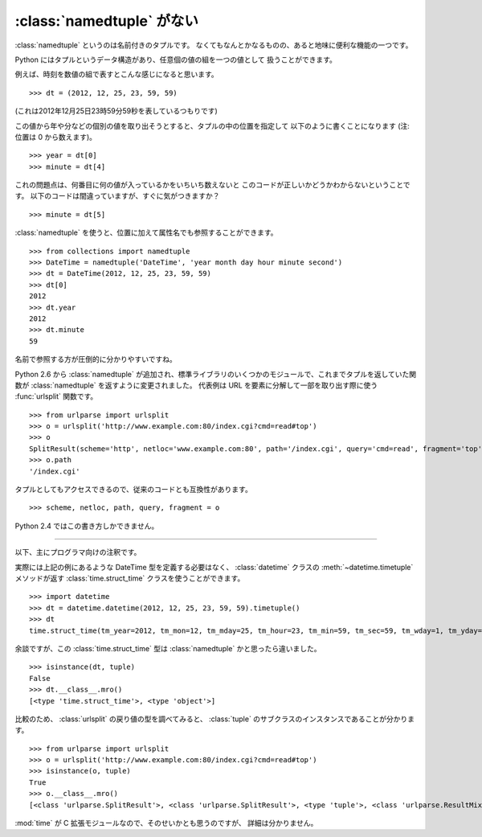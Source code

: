 .. _namedtuple:

:class:`namedtuple` がない
==============================

:class:`namedtuple` というのは名前付きのタプルです。
なくてもなんとかなるものの、あると地味に便利な機能の一つです。

Python にはタプルというデータ構造があり、任意個の値の組を一つの値として
扱うことができます。

例えば、時刻を数値の組で表すとこんな感じになると思います。

::

  >>> dt = (2012, 12, 25, 23, 59, 59)

(これは2012年12月25日23時59分59秒を表しているつもりです)

この値から年や分などの個別の値を取り出そうとすると、タプルの中の位置を指定して
以下のように書くことになります (注: 位置は 0 から数えます)。

::

  >>> year = dt[0]
  >>> minute = dt[4]

これの問題点は、何番目に何の値が入っているかをいちいち数えないと
このコードが正しいかどうかわからないということです。
以下のコードは間違っていますが、すぐに気がつきますか？

::

  >>> minute = dt[5]

:class:`namedtuple` を使うと、位置に加えて属性名でも参照することができます。

::

  >>> from collections import namedtuple
  >>> DateTime = namedtuple('DateTime', 'year month day hour minute second')
  >>> dt = DateTime(2012, 12, 25, 23, 59, 59)
  >>> dt[0]
  2012
  >>> dt.year
  2012
  >>> dt.minute
  59

名前で参照する方が圧倒的に分かりやすいですね。

Python 2.6 から :class:`namedtuple` が追加され、標準ライブラリのいくつかのモジュールで、これまでタプルを返していた関数が :class:`namedtuple` を返すように変更されました。
代表例は URL を要素に分解して一部を取り出す際に使う :func:`urlsplit` 関数です。

::

  >>> from urlparse import urlsplit
  >>> o = urlsplit('http://www.example.com:80/index.cgi?cmd=read#top')
  >>> o
  SplitResult(scheme='http', netloc='www.example.com:80', path='/index.cgi', query='cmd=read', fragment='top')
  >>> o.path
  '/index.cgi'

タプルとしてもアクセスできるので、従来のコードとも互換性があります。

::

  >>> scheme, netloc, path, query, fragment = o

Python 2.4 ではこの書き方しかできません。

----

以下、主にプログラマ向けの注釈です。

実際には上記の例にあるような DateTime 型を定義する必要はなく、
:class:`datetime` クラスの :meth:`~datetime.timetuple` メソッドが返す
:class:`time.struct_time` クラスを使うことができます。

::

  >>> import datetime
  >>> dt = datetime.datetime(2012, 12, 25, 23, 59, 59).timetuple()
  >>> dt
  time.struct_time(tm_year=2012, tm_mon=12, tm_mday=25, tm_hour=23, tm_min=59, tm_sec=59, tm_wday=1, tm_yday=360, tm_isdst=-1)

余談ですが、この :class:`time.struct_time` 型は :class:`namedtuple` かと思ったら違いました。

::

  >>> isinstance(dt, tuple)
  False
  >>> dt.__class__.mro()
  [<type 'time.struct_time'>, <type 'object'>]

比較のため、 :class:`urlsplit` の戻り値の型を調べてみると、
:class:`tuple` のサブクラスのインスタンスであることが分かります。

::

  >>> from urlparse import urlsplit
  >>> o = urlsplit('http://www.example.com:80/index.cgi?cmd=read#top')
  >>> isinstance(o, tuple)
  True
  >>> o.__class__.mro()
  [<class 'urlparse.SplitResult'>, <class 'urlparse.SplitResult'>, <type 'tuple'>, <class 'urlparse.ResultMixin'>, <type 'object'>]

:mod:`time` が C 拡張モジュールなので、そのせいかとも思うのですが、
詳細は分かりません。

